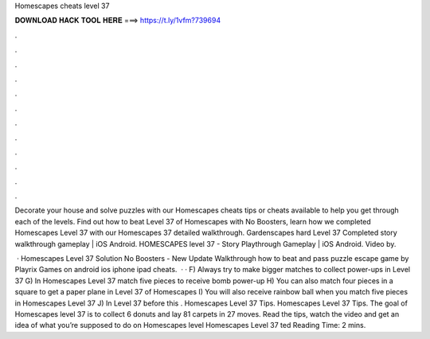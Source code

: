 Homescapes cheats level 37



𝐃𝐎𝐖𝐍𝐋𝐎𝐀𝐃 𝐇𝐀𝐂𝐊 𝐓𝐎𝐎𝐋 𝐇𝐄𝐑𝐄 ===> https://t.ly/1vfm?739694



.



.



.



.



.



.



.



.



.



.



.



.

Decorate your house and solve puzzles with our Homescapes cheats tips or cheats available to help you get through each of the levels. Find out how to beat Level 37 of Homescapes with No Boosters, learn how we completed Homescapes Level 37 with our Homescapes 37 detailed walkthrough. Gardenscapes hard Level 37 Completed story walkthrough gameplay | iOS Android. HOMESCAPES level 37 - Story Playthrough Gameplay | iOS Android. Video by.

 · Homescapes Level 37 Solution No Boosters - New Update Walkthrough how to beat and pass puzzle escape game by Playrix Games on android ios iphone ipad cheats.  · · F) Always try to make bigger matches to collect power-ups in Level 37 G) In Homescapes Level 37 match five pieces to receive bomb power-up H) You can also match four pieces in a square to get a paper plane in Level 37 of Homescapes I) You will also receive rainbow ball when you match five pieces in Homescapes Level 37 J) In Level 37 before this . Homescapes Level 37 Tips. Homescapes Level 37 Tips. The goal of Homescapes level 37 is to collect 6 donuts and lay 81 carpets in 27 moves. Read the tips, watch the video and get an idea of what you’re supposed to do on Homescapes level Homescapes Level 37 ted Reading Time: 2 mins.
